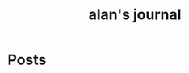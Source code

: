 #+TITLE: alan's journal
#+NICK: alan
#+FOLLOW: http://foo.org/social.org
#+FOLLOW: https://jane.com/social.org

* Posts
